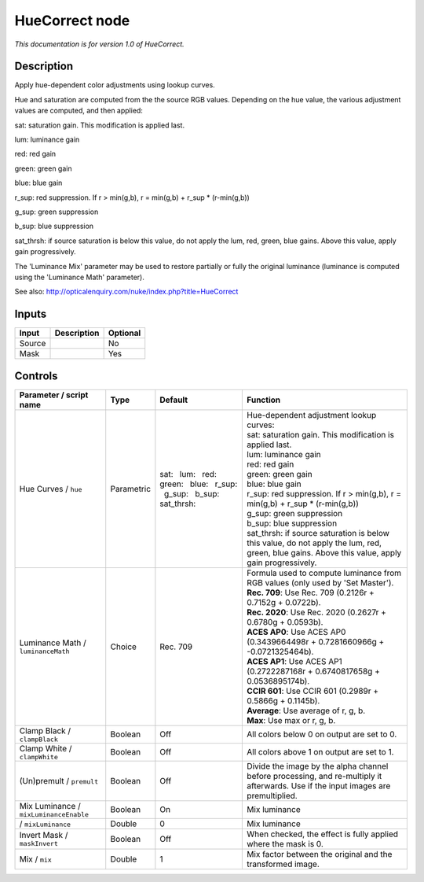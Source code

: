 .. _net.sf.openfx.HueCorrect:

HueCorrect node
===============

|pluginIcon| 

*This documentation is for version 1.0 of HueCorrect.*

Description
-----------

Apply hue-dependent color adjustments using lookup curves.

Hue and saturation are computed from the the source RGB values. Depending on the hue value, the various adjustment values are computed, and then applied:

sat: saturation gain. This modification is applied last.

lum: luminance gain

red: red gain

green: green gain

blue: blue gain

r\_sup: red suppression. If r > min(g,b), r = min(g,b) + r\_sup \* (r-min(g,b))

g\_sup: green suppression

b\_sup: blue suppression

sat\_thrsh: if source saturation is below this value, do not apply the lum, red, green, blue gains. Above this value, apply gain progressively.

The 'Luminance Mix' parameter may be used to restore partially or fully the original luminance (luminance is computed using the 'Luminance Math' parameter).

See also: http://opticalenquiry.com/nuke/index.php?title=HueCorrect

Inputs
------

+----------+---------------+------------+
| Input    | Description   | Optional   |
+==========+===============+============+
| Source   |               | No         |
+----------+---------------+------------+
| Mask     |               | Yes        |
+----------+---------------+------------+

Controls
--------

.. tabularcolumns:: |>{\raggedright}p{0.2\columnwidth}|>{\raggedright}p{0.06\columnwidth}|>{\raggedright}p{0.07\columnwidth}|p{0.63\columnwidth}|

.. cssclass:: longtable

+------------------------------------------+--------------+-------------------------------------------------------------------------------------+-----------------------------------------------------------------------------------------------------------------------------------------------------+
| Parameter / script name                  | Type         | Default                                                                             | Function                                                                                                                                            |
+==========================================+==============+=====================================================================================+=====================================================================================================================================================+
| Hue Curves / ``hue``                     | Parametric   | sat:   lum:   red:   green:   blue:   r\_sup:   g\_sup:   b\_sup:   sat\_thrsh:     | | Hue-dependent adjustment lookup curves:                                                                                                           |
|                                          |              |                                                                                     | | sat: saturation gain. This modification is applied last.                                                                                          |
|                                          |              |                                                                                     | | lum: luminance gain                                                                                                                               |
|                                          |              |                                                                                     | | red: red gain                                                                                                                                     |
|                                          |              |                                                                                     | | green: green gain                                                                                                                                 |
|                                          |              |                                                                                     | | blue: blue gain                                                                                                                                   |
|                                          |              |                                                                                     | | r\_sup: red suppression. If r > min(g,b), r = min(g,b) + r\_sup \* (r-min(g,b))                                                                   |
|                                          |              |                                                                                     | | g\_sup: green suppression                                                                                                                         |
|                                          |              |                                                                                     | | b\_sup: blue suppression                                                                                                                          |
|                                          |              |                                                                                     | | sat\_thrsh: if source saturation is below this value, do not apply the lum, red, green, blue gains. Above this value, apply gain progressively.   |
+------------------------------------------+--------------+-------------------------------------------------------------------------------------+-----------------------------------------------------------------------------------------------------------------------------------------------------+
| Luminance Math / ``luminanceMath``       | Choice       | Rec. 709                                                                            | | Formula used to compute luminance from RGB values (only used by 'Set Master').                                                                    |
|                                          |              |                                                                                     | | **Rec. 709**: Use Rec. 709 (0.2126r + 0.7152g + 0.0722b).                                                                                         |
|                                          |              |                                                                                     | | **Rec. 2020**: Use Rec. 2020 (0.2627r + 0.6780g + 0.0593b).                                                                                       |
|                                          |              |                                                                                     | | **ACES AP0**: Use ACES AP0 (0.3439664498r + 0.7281660966g + -0.0721325464b).                                                                      |
|                                          |              |                                                                                     | | **ACES AP1**: Use ACES AP1 (0.2722287168r + 0.6740817658g + 0.0536895174b).                                                                       |
|                                          |              |                                                                                     | | **CCIR 601**: Use CCIR 601 (0.2989r + 0.5866g + 0.1145b).                                                                                         |
|                                          |              |                                                                                     | | **Average**: Use average of r, g, b.                                                                                                              |
|                                          |              |                                                                                     | | **Max**: Use max or r, g, b.                                                                                                                      |
+------------------------------------------+--------------+-------------------------------------------------------------------------------------+-----------------------------------------------------------------------------------------------------------------------------------------------------+
| Clamp Black / ``clampBlack``             | Boolean      | Off                                                                                 | All colors below 0 on output are set to 0.                                                                                                          |
+------------------------------------------+--------------+-------------------------------------------------------------------------------------+-----------------------------------------------------------------------------------------------------------------------------------------------------+
| Clamp White / ``clampWhite``             | Boolean      | Off                                                                                 | All colors above 1 on output are set to 1.                                                                                                          |
+------------------------------------------+--------------+-------------------------------------------------------------------------------------+-----------------------------------------------------------------------------------------------------------------------------------------------------+
| (Un)premult / ``premult``                | Boolean      | Off                                                                                 | Divide the image by the alpha channel before processing, and re-multiply it afterwards. Use if the input images are premultiplied.                  |
+------------------------------------------+--------------+-------------------------------------------------------------------------------------+-----------------------------------------------------------------------------------------------------------------------------------------------------+
| Mix Luminance / ``mixLuminanceEnable``   | Boolean      | On                                                                                  | Mix luminance                                                                                                                                       |
+------------------------------------------+--------------+-------------------------------------------------------------------------------------+-----------------------------------------------------------------------------------------------------------------------------------------------------+
|   / ``mixLuminance``                     | Double       | 0                                                                                   | Mix luminance                                                                                                                                       |
+------------------------------------------+--------------+-------------------------------------------------------------------------------------+-----------------------------------------------------------------------------------------------------------------------------------------------------+
| Invert Mask / ``maskInvert``             | Boolean      | Off                                                                                 | When checked, the effect is fully applied where the mask is 0.                                                                                      |
+------------------------------------------+--------------+-------------------------------------------------------------------------------------+-----------------------------------------------------------------------------------------------------------------------------------------------------+
| Mix / ``mix``                            | Double       | 1                                                                                   | Mix factor between the original and the transformed image.                                                                                          |
+------------------------------------------+--------------+-------------------------------------------------------------------------------------+-----------------------------------------------------------------------------------------------------------------------------------------------------+

.. |pluginIcon| image:: net.sf.openfx.HueCorrect.png
   :width: 10.0%
